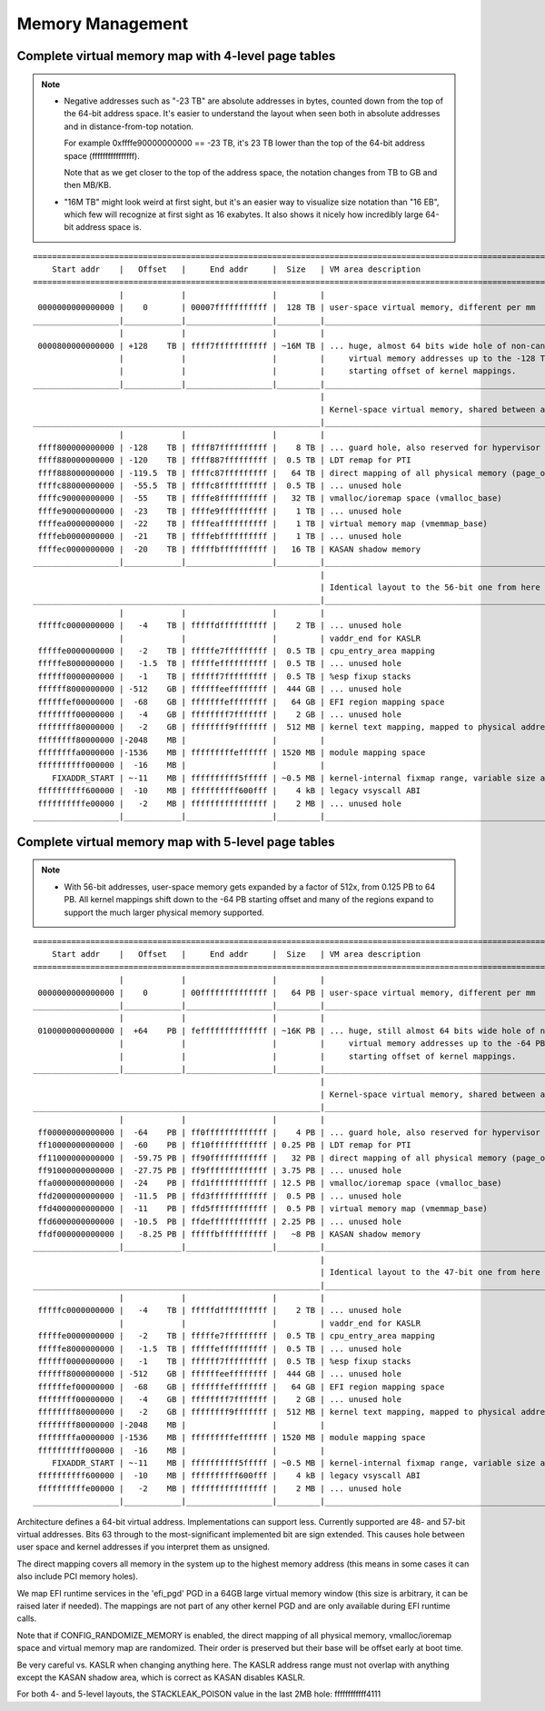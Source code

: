 .. SPDX-License-Identifier: GPL-2.0

=================
Memory Management
=================

Complete virtual memory map with 4-level page tables
====================================================

.. note::

 - Negative addresses such as "-23 TB" are absolute addresses in bytes, counted down
   from the top of the 64-bit address space. It's easier to understand the layout
   when seen both in absolute addresses and in distance-from-top notation.

   For example 0xffffe90000000000 == -23 TB, it's 23 TB lower than the top of the
   64-bit address space (ffffffffffffffff).

   Note that as we get closer to the top of the address space, the notation changes
   from TB to GB and then MB/KB.

 - "16M TB" might look weird at first sight, but it's an easier way to visualize size
   notation than "16 EB", which few will recognize at first sight as 16 exabytes.
   It also shows it nicely how incredibly large 64-bit address space is.

::

  ========================================================================================================================
      Start addr    |   Offset   |     End addr     |  Size   | VM area description
  ========================================================================================================================
                    |            |                  |         |
   0000000000000000 |    0       | 00007fffffffffff |  128 TB | user-space virtual memory, different per mm
  __________________|____________|__________________|_________|___________________________________________________________
                    |            |                  |         |
   0000800000000000 | +128    TB | ffff7fffffffffff | ~16M TB | ... huge, almost 64 bits wide hole of non-canonical
                    |            |                  |         |     virtual memory addresses up to the -128 TB
                    |            |                  |         |     starting offset of kernel mappings.
  __________________|____________|__________________|_________|___________________________________________________________
                                                              |
                                                              | Kernel-space virtual memory, shared between all processes:
  ____________________________________________________________|___________________________________________________________
                    |            |                  |         |
   ffff800000000000 | -128    TB | ffff87ffffffffff |    8 TB | ... guard hole, also reserved for hypervisor
   ffff880000000000 | -120    TB | ffff887fffffffff |  0.5 TB | LDT remap for PTI
   ffff888000000000 | -119.5  TB | ffffc87fffffffff |   64 TB | direct mapping of all physical memory (page_offset_base)
   ffffc88000000000 |  -55.5  TB | ffffc8ffffffffff |  0.5 TB | ... unused hole
   ffffc90000000000 |  -55    TB | ffffe8ffffffffff |   32 TB | vmalloc/ioremap space (vmalloc_base)
   ffffe90000000000 |  -23    TB | ffffe9ffffffffff |    1 TB | ... unused hole
   ffffea0000000000 |  -22    TB | ffffeaffffffffff |    1 TB | virtual memory map (vmemmap_base)
   ffffeb0000000000 |  -21    TB | ffffebffffffffff |    1 TB | ... unused hole
   ffffec0000000000 |  -20    TB | fffffbffffffffff |   16 TB | KASAN shadow memory
  __________________|____________|__________________|_________|____________________________________________________________
                                                              |
                                                              | Identical layout to the 56-bit one from here on:
  ____________________________________________________________|____________________________________________________________
                    |            |                  |         |
   fffffc0000000000 |   -4    TB | fffffdffffffffff |    2 TB | ... unused hole
                    |            |                  |         | vaddr_end for KASLR
   fffffe0000000000 |   -2    TB | fffffe7fffffffff |  0.5 TB | cpu_entry_area mapping
   fffffe8000000000 |   -1.5  TB | fffffeffffffffff |  0.5 TB | ... unused hole
   ffffff0000000000 |   -1    TB | ffffff7fffffffff |  0.5 TB | %esp fixup stacks
   ffffff8000000000 | -512    GB | ffffffeeffffffff |  444 GB | ... unused hole
   ffffffef00000000 |  -68    GB | fffffffeffffffff |   64 GB | EFI region mapping space
   ffffffff00000000 |   -4    GB | ffffffff7fffffff |    2 GB | ... unused hole
   ffffffff80000000 |   -2    GB | ffffffff9fffffff |  512 MB | kernel text mapping, mapped to physical address 0
   ffffffff80000000 |-2048    MB |                  |         |
   ffffffffa0000000 |-1536    MB | fffffffffeffffff | 1520 MB | module mapping space
   ffffffffff000000 |  -16    MB |                  |         |
      FIXADDR_START | ~-11    MB | ffffffffff5fffff | ~0.5 MB | kernel-internal fixmap range, variable size and offset
   ffffffffff600000 |  -10    MB | ffffffffff600fff |    4 kB | legacy vsyscall ABI
   ffffffffffe00000 |   -2    MB | ffffffffffffffff |    2 MB | ... unused hole
  __________________|____________|__________________|_________|___________________________________________________________


Complete virtual memory map with 5-level page tables
====================================================

.. note::

 - With 56-bit addresses, user-space memory gets expanded by a factor of 512x,
   from 0.125 PB to 64 PB. All kernel mappings shift down to the -64 PB starting
   offset and many of the regions expand to support the much larger physical
   memory supported.

::

  ========================================================================================================================
      Start addr    |   Offset   |     End addr     |  Size   | VM area description
  ========================================================================================================================
                    |            |                  |         |
   0000000000000000 |    0       | 00ffffffffffffff |   64 PB | user-space virtual memory, different per mm
  __________________|____________|__________________|_________|___________________________________________________________
                    |            |                  |         |
   0100000000000000 |  +64    PB | feffffffffffffff | ~16K PB | ... huge, still almost 64 bits wide hole of non-canonical
                    |            |                  |         |     virtual memory addresses up to the -64 PB
                    |            |                  |         |     starting offset of kernel mappings.
  __________________|____________|__________________|_________|___________________________________________________________
                                                              |
                                                              | Kernel-space virtual memory, shared between all processes:
  ____________________________________________________________|___________________________________________________________
                    |            |                  |         |
   ff00000000000000 |  -64    PB | ff0fffffffffffff |    4 PB | ... guard hole, also reserved for hypervisor
   ff10000000000000 |  -60    PB | ff10ffffffffffff | 0.25 PB | LDT remap for PTI
   ff11000000000000 |  -59.75 PB | ff90ffffffffffff |   32 PB | direct mapping of all physical memory (page_offset_base)
   ff91000000000000 |  -27.75 PB | ff9fffffffffffff | 3.75 PB | ... unused hole
   ffa0000000000000 |  -24    PB | ffd1ffffffffffff | 12.5 PB | vmalloc/ioremap space (vmalloc_base)
   ffd2000000000000 |  -11.5  PB | ffd3ffffffffffff |  0.5 PB | ... unused hole
   ffd4000000000000 |  -11    PB | ffd5ffffffffffff |  0.5 PB | virtual memory map (vmemmap_base)
   ffd6000000000000 |  -10.5  PB | ffdeffffffffffff | 2.25 PB | ... unused hole
   ffdf000000000000 |   -8.25 PB | fffffbffffffffff |   ~8 PB | KASAN shadow memory
  __________________|____________|__________________|_________|____________________________________________________________
                                                              |
                                                              | Identical layout to the 47-bit one from here on:
  ____________________________________________________________|____________________________________________________________
                    |            |                  |         |
   fffffc0000000000 |   -4    TB | fffffdffffffffff |    2 TB | ... unused hole
                    |            |                  |         | vaddr_end for KASLR
   fffffe0000000000 |   -2    TB | fffffe7fffffffff |  0.5 TB | cpu_entry_area mapping
   fffffe8000000000 |   -1.5  TB | fffffeffffffffff |  0.5 TB | ... unused hole
   ffffff0000000000 |   -1    TB | ffffff7fffffffff |  0.5 TB | %esp fixup stacks
   ffffff8000000000 | -512    GB | ffffffeeffffffff |  444 GB | ... unused hole
   ffffffef00000000 |  -68    GB | fffffffeffffffff |   64 GB | EFI region mapping space
   ffffffff00000000 |   -4    GB | ffffffff7fffffff |    2 GB | ... unused hole
   ffffffff80000000 |   -2    GB | ffffffff9fffffff |  512 MB | kernel text mapping, mapped to physical address 0
   ffffffff80000000 |-2048    MB |                  |         |
   ffffffffa0000000 |-1536    MB | fffffffffeffffff | 1520 MB | module mapping space
   ffffffffff000000 |  -16    MB |                  |         |
      FIXADDR_START | ~-11    MB | ffffffffff5fffff | ~0.5 MB | kernel-internal fixmap range, variable size and offset
   ffffffffff600000 |  -10    MB | ffffffffff600fff |    4 kB | legacy vsyscall ABI
   ffffffffffe00000 |   -2    MB | ffffffffffffffff |    2 MB | ... unused hole
  __________________|____________|__________________|_________|___________________________________________________________

Architecture defines a 64-bit virtual address. Implementations can support
less. Currently supported are 48- and 57-bit virtual addresses. Bits 63
through to the most-significant implemented bit are sign extended.
This causes hole between user space and kernel addresses if you interpret them
as unsigned.

The direct mapping covers all memory in the system up to the highest
memory address (this means in some cases it can also include PCI memory
holes).

We map EFI runtime services in the 'efi_pgd' PGD in a 64GB large virtual
memory window (this size is arbitrary, it can be raised later if needed).
The mappings are not part of any other kernel PGD and are only available
during EFI runtime calls.

Note that if CONFIG_RANDOMIZE_MEMORY is enabled, the direct mapping of all
physical memory, vmalloc/ioremap space and virtual memory map are randomized.
Their order is preserved but their base will be offset early at boot time.

Be very careful vs. KASLR when changing anything here. The KASLR address
range must not overlap with anything except the KASAN shadow area, which is
correct as KASAN disables KASLR.

For both 4- and 5-level layouts, the STACKLEAK_POISON value in the last 2MB
hole: ffffffffffff4111
